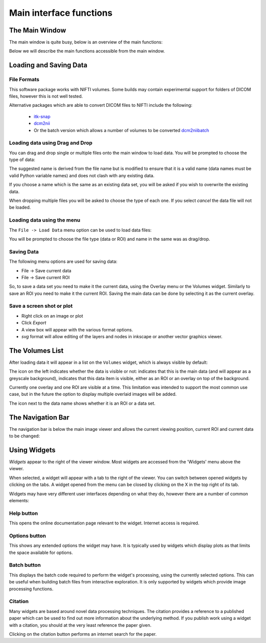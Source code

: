 .. _orientation:

========================
Main interface functions
========================

The Main Window
===============

The main window is quite busy, below is an overview of the main functions:

.. image:: /screenshots/overview.png

Below we will describe the main functions accessible from the main window.

Loading and Saving Data
=======================

File Formats
------------

This software package works with NIFTI volumes. Some builds may contain experimental support for
folders of DICOM files, however this is not well tested.

Alternative packages which are able to convert DICOM files to NIFTI include the following: 

 - `itk-snap <http://www.itksnap.org/pmwiki/pmwiki.php>`_
 - `dcm2nii <https://www.nitrc.org/plugins/mwiki/index.php/dcm2nii:MainPage>`_
 - Or the batch version which allows a number of volumes to be converted 
   `dcm2niibatch <https://github.com/rordenlab/dcm2niix>`_

Loading data using Drag and Drop
--------------------------------

.. image:: /screenshots/drag_drop_choice.png
    :align: right

You can drag and drop single or multiple files onto the main window to load data. You will be prompted to 
choose the type of data:
    
The suggested name is derived from the file name but is modified to ensure that it is a valid name
(data names must be valid Python variable names) and does not clash with any existing data.

If you choose a name which is the same as an existing data set, you will be asked if you wish to overwrite
the existing data. 

When dropping multiple files you will be asked to choose the type of each one. If you select *cancel* 
the data file will not be loaded.

Loading data using the menu
---------------------------

.. image:: /screenshots/file_menu.png
    :align: right
    
The ``File -> Load Data`` menu option can be used to load data files:

You will be prompted to choose the file type (data or ROI) and name in the same was as drag/drop.

Saving Data
-----------

The following menu options are used for saving data:

- File -> Save current data
- File -> Save current ROI

So, to save a data set you need to make it the current data, using the Overlay menu or the Volumes
widget. Similarly to save an ROI you need to make it the current ROI. Saving the main data can be 
done by selecting it as the current overlay.

Save a screen shot or plot
--------------------------

- Right click on an image or plot
- Click *Export*
- A view box will appear with the various format options. 
- *svg* format will allow editing of the layers and nodes in inkscape or another vector graphics viewer. 

.. image:: /screenshots/export_image.png

The Volumes List
================

After loading data it will appear in a list on the ``Volumes`` widget, which is always visible
by default:

.. image:: /screenshots/overview_list.png

The icon on the left indicates whether the data is visible or not: |main_data| indicates that this
is the main data (and will appear as a greyscale background), |visible| indicates that this
data item is visible, either as an ROI or an overlay on top of the background. 

Currently one overlay and one ROI are visible at a time. This limitation was intended to support
the most common use case, but in the future the option to display multiple overlaid images will
be added.

The icon next to the data name shows whether it is an |roi_data| ROI or a |data| data set.

.. |main_data| image:: /screenshots/main_data.png
.. |visible| image:: /screenshots/visible.png
.. |roi_data| image:: /screenshots/roi_data.png
.. |data| image:: /screenshots/data.png

The Navigation Bar
==================

The navigation bar is below the main image viewer and allows the current viewing position, current
ROI and current data to be changed:

.. image:: /screenshots/navigation.png

Using Widgets
=============

.. image:: /screenshots/widget_tab.png
    :align: right

*Widgets* appear to the right of the viewer window. Most widgets are accessed from the 'Widgets' menu above the viewer. 

When selected, a widget will appear with a tab to the right of the viewer. You can switch between opened widgets by
clicking on the tabs. A widget opened from the menu can be closed by clicking on the X in the top right of its tab.

Widgets may have very different user interfaces depending on what they do, however there are a number of common elements:

|help| Help button
------------------

.. |help| image:: /screenshots/help_button.png

This opens the online documentation page relevant to the widget. Internet access is required.

|options| Options button
------------------------

.. |options| image:: /screenshots/options_button.png

This shows any extended options the widget may have. It is typically used by widgets which display plots as that limits the
space available for options.

|batch| Batch button
--------------------

.. |batch| image:: /screenshots/batch_button.png

This displays the batch code required to perform the widget's processing, using the currently selected options. This can be useful
when building batch files from interactive exploration. It is only supported by widgets which provide image processing functions.

|cite| Citation
---------------

.. |cite| image:: /screenshots/cite.png

Many widgets are based around novel data processing techniques. The citation provides a reference to a published paper which can
be used to find out more information about the underlying method. If you publish work using a widget with a citation, you should
at the very least reference the paper given.

.. image:: /screenshots/citation.png

Clicking on the citation button performs an internet search for the paper.
